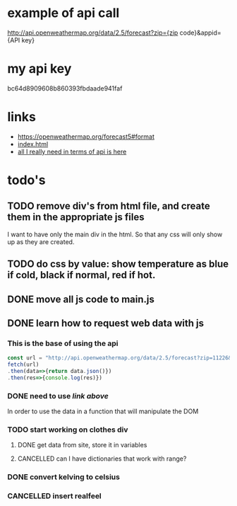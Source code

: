 * example of api call
http://api.openweathermap.org/data/2.5/forecast?zip={zip code}&appid={API key}

* my api key
bc64d8909608b860393fbdaade941faf

* links
- https://openweathermap.org/forecast5#format
- [[file:index.html][index.html]]
- [[https://bithacker.dev/fetch-weather-openweathermap-api-javascript][all I really need in terms of api is here]]

* todo's
** TODO remove div's from html file, and create them in the appropriate js files
I want to have only the main div in the html. So that any css will only show up as they are created.
** TODO do css by value: show temperature as blue if cold, black if normal, red if hot.

** DONE move all js code to main.js
:LOGBOOK:
- State "DONE"       from "TODO"       [2022-04-15 Fri 10:33]
:END:
** DONE learn how to request web data with js
:LOGBOOK:
- State "DONE"       from "TODO"       [2022-04-16 Sat 11:40]
:END:
*** This is the base of using the api
#+begin_src javascript
  const url = "http://api.openweathermap.org/data/2.5/forecast?zip=11226&appid=bc64d8909608b860393fbdaade941faf"
  fetch(url)
  .then(data=>{return data.json()})
  .then(res=>{console.log(res)})
#+end_src
*** DONE need to use [[*links][link above]]
:LOGBOOK:
- State "DONE"       from "TODO"       [2022-04-16 Sat 11:40]
:END:
In order to use the data in a function that will manipulate the DOM
*** TODO start working on clothes div
**** DONE get data from site, store it in variables
:LOGBOOK:
- State "DONE"       from "TODO"       [2022-04-19 Tue 09:18]
- State "DONE"       from "TODO"       [2022-04-19 Tue 09:17]
:END:
**** CANCELLED can I have dictionaries that work with range?
*** DONE convert kelving to celsius
:LOGBOOK:
- State "DONE"       from "TODO"       [2022-04-19 Tue 09:18]
:END:
*** CANCELLED insert realfeel

